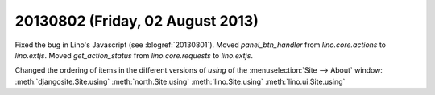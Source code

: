 =================================
20130802 (Friday, 02 August 2013)
=================================

Fixed the bug in Lino's Javascript (see :blogref:`20130801`). 
Moved `panel_btn_handler` from `lino.core.actions` to `lino.extjs`.
Moved `get_action_status` from `lino.core.requests` to `lino.extjs`.


Changed the ordering of items in the different versions of `using` 
of the :menuselection:`Site --> About` window:
:meth:`djangosite.Site.using`
:meth:`north.Site.using`
:meth:`lino.Site.using`
:meth:`lino.ui.Site.using`

